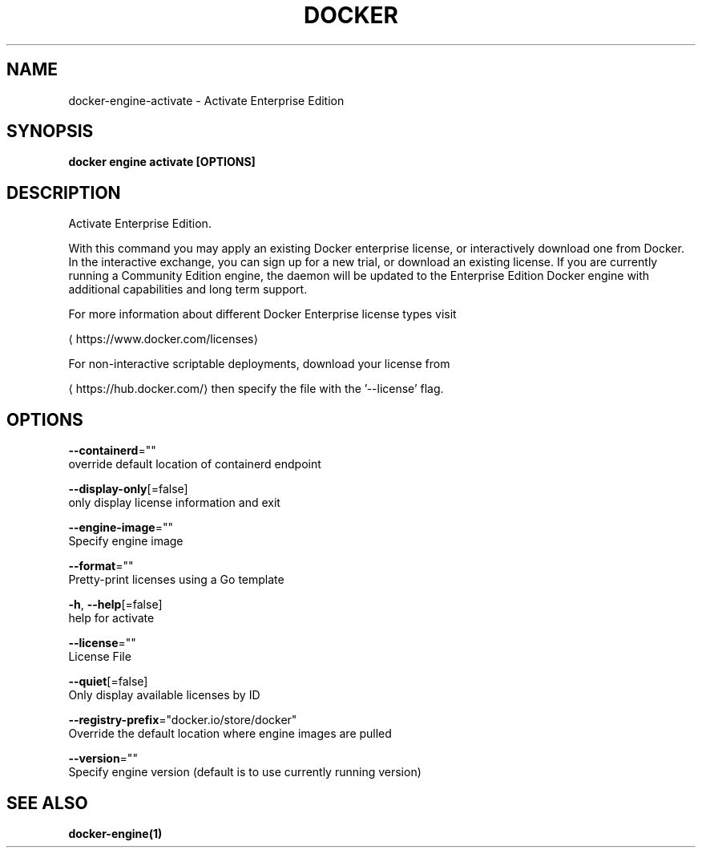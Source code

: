 .TH "DOCKER" "1" "May 2020" "Docker Community" "" 
.nh
.ad l


.SH NAME
.PP
docker\-engine\-activate \- Activate Enterprise Edition


.SH SYNOPSIS
.PP
\fBdocker engine activate [OPTIONS]\fP


.SH DESCRIPTION
.PP
Activate Enterprise Edition.

.PP
With this command you may apply an existing Docker enterprise license, or
interactively download one from Docker. In the interactive exchange, you can
sign up for a new trial, or download an existing license. If you are
currently running a Community Edition engine, the daemon will be updated to
the Enterprise Edition Docker engine with additional capabilities and long
term support.

.PP
For more information about different Docker Enterprise license types visit

\[la]https://www.docker.com/licenses\[ra]

.PP
For non\-interactive scriptable deployments, download your license from

\[la]https://hub.docker.com/\[ra] then specify the file with the '\-\-license' flag.


.SH OPTIONS
.PP
\fB\-\-containerd\fP=""
    override default location of containerd endpoint

.PP
\fB\-\-display\-only\fP[=false]
    only display license information and exit

.PP
\fB\-\-engine\-image\fP=""
    Specify engine image

.PP
\fB\-\-format\fP=""
    Pretty\-print licenses using a Go template

.PP
\fB\-h\fP, \fB\-\-help\fP[=false]
    help for activate

.PP
\fB\-\-license\fP=""
    License File

.PP
\fB\-\-quiet\fP[=false]
    Only display available licenses by ID

.PP
\fB\-\-registry\-prefix\fP="docker.io/store/docker"
    Override the default location where engine images are pulled

.PP
\fB\-\-version\fP=""
    Specify engine version (default is to use currently running version)


.SH SEE ALSO
.PP
\fBdocker\-engine(1)\fP
